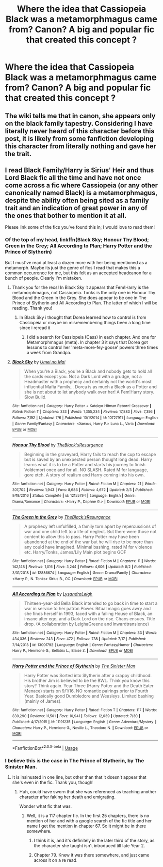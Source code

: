 #+TITLE: Where the idea that Cassiopeia Black was a metamorphmagus came from? Canon? A big and popular fic that created this concept ?

* Where the idea that Cassiopeia Black was a metamorphmagus came from? Canon? A big and popular fic that created this concept ?
:PROPERTIES:
:Author: nauze18
:Score: 12
:DateUnix: 1566136853.0
:DateShort: 2019-Aug-18
:FlairText: Misc
:END:

** The wiki tells me that in canon, she appears only on the black family tapestry. Considering I have literally never heard of this character before this post, it is likely from some fanfiction developing this character from literally nothing and gave her the trait.
:PROPERTIES:
:Author: Pandainthecircus
:Score: 17
:DateUnix: 1566138745.0
:DateShort: 2019-Aug-18
:END:


** I read Black Family/Harry is Sirius' Heir and thus Lord Black fic all the time and have not once come across a fic where Cassiopeia (or any other canonically named Black) is a metamorphmagus, despite the ability often being sited as a family trait and an indication of great power in any of the ones that bother to mention it at all.

Please link some of the fics you've found this in; I would love to read them!
:PROPERTIES:
:Author: xenrev
:Score: 5
:DateUnix: 1566141846.0
:DateShort: 2019-Aug-18
:END:

*** Of the top of my head, linkffn(Black Sky; Honour Thy Blood; Green in the Grey; All According to Plan; Harry Potter and the Prince of Slytherin)

But I must've read at least a dozen more with her being mentioned as a metamorph. Maybe its just the genre of fics I read that makes this a common occurrence for me, but this felt as an accepted headcanon for a bunch of people. Clearly I'm mistaken.
:PROPERTIES:
:Author: nauze18
:Score: 6
:DateUnix: 1566142840.0
:DateShort: 2019-Aug-18
:END:

**** Thank you for the recs! In Black Sky it appears that Fem!Harry is the metamorphmagus, not Cassiopeia. Tonks is the only one in Honour Thy Blood and the Green in the Grey. She does appear to be one in The Prince of Slytherin and All According to Plan. The latter of which I will be reading. Thank you!
:PROPERTIES:
:Author: xenrev
:Score: 2
:DateUnix: 1566149109.0
:DateShort: 2019-Aug-18
:END:

***** In Black Sky i thought that Dorea learned how to control is from Cassiopeia or maybe im misremembering things been a long time since i reread it
:PROPERTIES:
:Author: LurkingFromTheShadow
:Score: 1
:DateUnix: 1566192913.0
:DateShort: 2019-Aug-19
:END:

****** I did a search for Cassiopeia (Cass) in each chapter. And one for Metamorphmagus (meta). In chapter 3 it says that Dorea got lessons to control her 'meta-more-fey-goose' powers three times a week from Grandpa.
:PROPERTIES:
:Author: xenrev
:Score: 2
:DateUnix: 1566228520.0
:DateShort: 2019-Aug-19
:END:


**** [[https://www.fanfiction.net/s/10727911/1/][*/Black Sky/*]] by [[https://www.fanfiction.net/u/2648391/Umei-no-Mai][/Umei no Mai/]]

#+begin_quote
  When you're a Black, you're a Black and nobody gets to hold all the cards except you. Not a Dark Lord with a grudge, not a Headmaster with a prophecy and certainly not the world's most influential Mafia Family... Dorea is as much a Black as a Potter and she is not about to let anybody walk over her! A Fem!Harry story. Slow Build.
#+end_quote

^{/Site/:} ^{fanfiction.net} ^{*|*} ^{/Category/:} ^{Harry} ^{Potter} ^{+} ^{Katekyo} ^{Hitman} ^{Reborn!} ^{Crossover} ^{*|*} ^{/Rated/:} ^{Fiction} ^{T} ^{*|*} ^{/Chapters/:} ^{333} ^{*|*} ^{/Words/:} ^{1,355,234} ^{*|*} ^{/Reviews/:} ^{17,883} ^{*|*} ^{/Favs/:} ^{7,356} ^{*|*} ^{/Follows/:} ^{7,192} ^{*|*} ^{/Updated/:} ^{7/6} ^{*|*} ^{/Published/:} ^{10/1/2014} ^{*|*} ^{/id/:} ^{10727911} ^{*|*} ^{/Language/:} ^{English} ^{*|*} ^{/Genre/:} ^{Family/Fantasy} ^{*|*} ^{/Characters/:} ^{<Xanxus,} ^{Harry} ^{P.>} ^{Luna} ^{L.,} ^{Varia} ^{*|*} ^{/Download/:} ^{[[http://www.ff2ebook.com/old/ffn-bot/index.php?id=10727911&source=ff&filetype=epub][EPUB]]} ^{or} ^{[[http://www.ff2ebook.com/old/ffn-bot/index.php?id=10727911&source=ff&filetype=mobi][MOBI]]}

--------------

[[https://www.fanfiction.net/s/12155794/1/][*/Honour Thy Blood/*]] by [[https://www.fanfiction.net/u/8024050/TheBlack-sResurgence][/TheBlack'sResurgence/]]

#+begin_quote
  Beginning in the graveyard, Harry fails to reach the cup to escape but is saved by an unexpected person thought long dead. Harry learns what it is to be a Potter and starts his journey to finish Voldemort once and for all. NO SLASH. Rated M for language, gore etch. A story of realism and Harry coming into his own.
#+end_quote

^{/Site/:} ^{fanfiction.net} ^{*|*} ^{/Category/:} ^{Harry} ^{Potter} ^{*|*} ^{/Rated/:} ^{Fiction} ^{M} ^{*|*} ^{/Chapters/:} ^{21} ^{*|*} ^{/Words/:} ^{307,702} ^{*|*} ^{/Reviews/:} ^{1,943} ^{*|*} ^{/Favs/:} ^{8,686} ^{*|*} ^{/Follows/:} ^{4,672} ^{*|*} ^{/Updated/:} ^{2/3} ^{*|*} ^{/Published/:} ^{9/19/2016} ^{*|*} ^{/Status/:} ^{Complete} ^{*|*} ^{/id/:} ^{12155794} ^{*|*} ^{/Language/:} ^{English} ^{*|*} ^{/Genre/:} ^{Drama/Romance} ^{*|*} ^{/Characters/:} ^{<Harry} ^{P.,} ^{Daphne} ^{G.>} ^{*|*} ^{/Download/:} ^{[[http://www.ff2ebook.com/old/ffn-bot/index.php?id=12155794&source=ff&filetype=epub][EPUB]]} ^{or} ^{[[http://www.ff2ebook.com/old/ffn-bot/index.php?id=12155794&source=ff&filetype=mobi][MOBI]]}

--------------

[[https://www.fanfiction.net/s/12886674/1/][*/The Green in the Grey/*]] by [[https://www.fanfiction.net/u/8024050/TheBlack-sResurgence][/TheBlack'sResurgence/]]

#+begin_quote
  A prophecy left unfulfilled, a family torn apart by repercussions of war and one child left to a life of neglect. But there were those not content to allow this to pass. Harry Potter may have been abandoned at the end of the war but he will rise to be more than any could have imagined. Minimal bashing, rated M for violence etc. Harry/Tonks, James/Lily Main plot begins GOF
#+end_quote

^{/Site/:} ^{fanfiction.net} ^{*|*} ^{/Category/:} ^{Harry} ^{Potter} ^{*|*} ^{/Rated/:} ^{Fiction} ^{M} ^{*|*} ^{/Chapters/:} ^{11} ^{*|*} ^{/Words/:} ^{142,148} ^{*|*} ^{/Reviews/:} ^{1,016} ^{*|*} ^{/Favs/:} ^{3,244} ^{*|*} ^{/Follows/:} ^{4,606} ^{*|*} ^{/Updated/:} ^{8/2} ^{*|*} ^{/Published/:} ^{3/31/2018} ^{*|*} ^{/id/:} ^{12886674} ^{*|*} ^{/Language/:} ^{English} ^{*|*} ^{/Genre/:} ^{Drama/Family} ^{*|*} ^{/Characters/:} ^{<Harry} ^{P.,} ^{N.} ^{Tonks>} ^{Sirius} ^{B.,} ^{OC} ^{*|*} ^{/Download/:} ^{[[http://www.ff2ebook.com/old/ffn-bot/index.php?id=12886674&source=ff&filetype=epub][EPUB]]} ^{or} ^{[[http://www.ff2ebook.com/old/ffn-bot/index.php?id=12886674&source=ff&filetype=mobi][MOBI]]}

--------------

[[https://www.fanfiction.net/s/13001792/1/][*/All According to Plan/*]] by [[https://www.fanfiction.net/u/10948791/LysandraLeigh][/LysandraLeigh/]]

#+begin_quote
  Thirteen-year-old Bella Black intended to go back in time to start a war in service to her patron Power. Ritual magic goes awry and she finds herself in 1993, faced with a failing House of Black, an insane alter ego, and a Dark Lord on the rise. Chaos ensues. Title drop. (A collaboration by LeighaGreene and inwardtransience)
#+end_quote

^{/Site/:} ^{fanfiction.net} ^{*|*} ^{/Category/:} ^{Harry} ^{Potter} ^{*|*} ^{/Rated/:} ^{Fiction} ^{M} ^{*|*} ^{/Chapters/:} ^{33} ^{*|*} ^{/Words/:} ^{434,036} ^{*|*} ^{/Reviews/:} ^{243} ^{*|*} ^{/Favs/:} ^{472} ^{*|*} ^{/Follows/:} ^{738} ^{*|*} ^{/Updated/:} ^{7/17} ^{*|*} ^{/Published/:} ^{7/14/2018} ^{*|*} ^{/id/:} ^{13001792} ^{*|*} ^{/Language/:} ^{English} ^{*|*} ^{/Genre/:} ^{Fantasy/Humor} ^{*|*} ^{/Characters/:} ^{Harry} ^{P.,} ^{Hermione} ^{G.,} ^{Bellatrix} ^{L.,} ^{Blaise} ^{Z.} ^{*|*} ^{/Download/:} ^{[[http://www.ff2ebook.com/old/ffn-bot/index.php?id=13001792&source=ff&filetype=epub][EPUB]]} ^{or} ^{[[http://www.ff2ebook.com/old/ffn-bot/index.php?id=13001792&source=ff&filetype=mobi][MOBI]]}

--------------

[[https://www.fanfiction.net/s/11191235/1/][*/Harry Potter and the Prince of Slytherin/*]] by [[https://www.fanfiction.net/u/4788805/The-Sinister-Man][/The Sinister Man/]]

#+begin_quote
  Harry Potter was Sorted into Slytherin after a crappy childhood. His brother Jim is believed to be the BWL. Think you know this story? Think again. Year Three (Harry Potter and the Death Eater Menace) starts on 9/1/16. NO romantic pairings prior to Fourth Year. Basically good Dumbledore and Weasleys. Limited bashing (mainly of James).
#+end_quote

^{/Site/:} ^{fanfiction.net} ^{*|*} ^{/Category/:} ^{Harry} ^{Potter} ^{*|*} ^{/Rated/:} ^{Fiction} ^{T} ^{*|*} ^{/Chapters/:} ^{117} ^{*|*} ^{/Words/:} ^{830,290} ^{*|*} ^{/Reviews/:} ^{11,501} ^{*|*} ^{/Favs/:} ^{10,941} ^{*|*} ^{/Follows/:} ^{12,639} ^{*|*} ^{/Updated/:} ^{7/30} ^{*|*} ^{/Published/:} ^{4/17/2015} ^{*|*} ^{/id/:} ^{11191235} ^{*|*} ^{/Language/:} ^{English} ^{*|*} ^{/Genre/:} ^{Adventure/Mystery} ^{*|*} ^{/Characters/:} ^{Harry} ^{P.,} ^{Hermione} ^{G.,} ^{Neville} ^{L.,} ^{Theodore} ^{N.} ^{*|*} ^{/Download/:} ^{[[http://www.ff2ebook.com/old/ffn-bot/index.php?id=11191235&source=ff&filetype=epub][EPUB]]} ^{or} ^{[[http://www.ff2ebook.com/old/ffn-bot/index.php?id=11191235&source=ff&filetype=mobi][MOBI]]}

--------------

*FanfictionBot*^{2.0.0-beta} | [[https://github.com/tusing/reddit-ffn-bot/wiki/Usage][Usage]]
:PROPERTIES:
:Author: FanfictionBot
:Score: 1
:DateUnix: 1566142869.0
:DateShort: 2019-Aug-18
:END:


*** I believe this is the case in The Prince of Slytherin, by The Sinister Man.
:PROPERTIES:
:Author: NeverAskAnyQuestions
:Score: 3
:DateUnix: 1566142620.0
:DateShort: 2019-Aug-18
:END:

**** It is insinuated in one line, but other than that it doesn't appear that she's even in the fic. Thank you, though!
:PROPERTIES:
:Author: xenrev
:Score: 2
:DateUnix: 1566147665.0
:DateShort: 2019-Aug-18
:END:

***** Huh, could have sworn that she was referenced as teaching another character after faking her death and emigrating.

Wonder what fic that was.
:PROPERTIES:
:Author: NeverAskAnyQuestions
:Score: 3
:DateUnix: 1566148104.0
:DateShort: 2019-Aug-18
:END:

****** Well, it is a 117 chapter fic. In the first 25 chapters, there is no mention of her and with a google search of the fic title and her name I get the mention in chapter 67. So it might be in there somewhere.
:PROPERTIES:
:Author: xenrev
:Score: 2
:DateUnix: 1566149530.0
:DateShort: 2019-Aug-18
:END:

******* I think it is, and it's definitely in the later third of the story, as the character she taught isn't introduced till late Year 2.
:PROPERTIES:
:Author: NeverAskAnyQuestions
:Score: 3
:DateUnix: 1566160210.0
:DateShort: 2019-Aug-19
:END:


******* Chapter 79. Knew it was there somewhere, and just came across it on a re read.
:PROPERTIES:
:Author: NeverAskAnyQuestions
:Score: 2
:DateUnix: 1568949463.0
:DateShort: 2019-Sep-20
:END:
